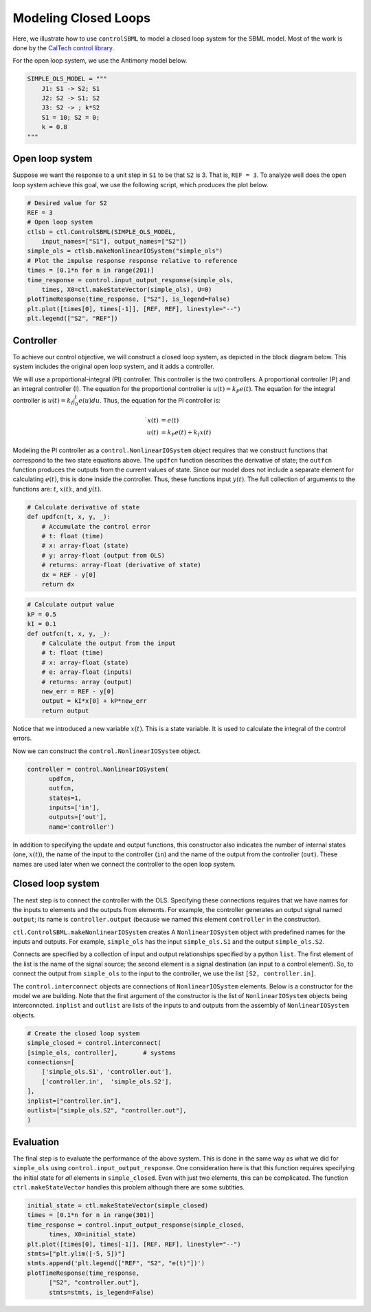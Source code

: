 Modeling Closed Loops
=====================

.. highlight:: python
   :linenothreshold: 5

Here, we illustrate how to use ``controlSBML`` to model a closed loop system
for the SBML model.
Most of the work is done by the
`CalTech control library <https://python-control.readthedocs.io/en/0.9.2/>`_.

For the open loop system, we use the Antimony model below.

.. code-block:: python

    SIMPLE_OLS_MODEL = """
        J1: S1 -> S2; S1
        J2: S2 -> S1; S2
        J3: S2 -> ; k*S2
        S1 = 10; S2 = 0;
        k = 0.8
    """

.. end-code-block


Open loop system
################

Suppose we want the response to a unit step in ``S1`` to
be that ``S2`` is 3.
That is, ``REF = 3``.
To analyze well does the open loop system achieve this goal,
we use the following script, which produces the plot below.

.. code-block:: python

    # Desired value for S2
    REF = 3
    # Open loop system
    ctlsb = ctl.ControlSBML(SIMPLE_OLS_MODEL,
        input_names=["S1"], output_names=["S2"])
    simple_ols = ctlsb.makeNonlinearIOSystem("simple_ols")
    # Plot the impulse response response relative to reference
    times = [0.1*n for n in range(201)]
    time_response = control.input_output_response(simple_ols,
        times, X0=ctl.makeStateVector(simple_ols), U=0)
    plotTimeResponse(time_response, ["S2"], is_legend=False)
    plt.plot([times[0], times[-1]], [REF, REF], linestyle="--")
    plt.legend(["S2", "REF"])

.. end-code-block



.. image:: images/modeling_closed_loops-plot1.png
  :width: 400


Controller
##########

To achieve our control objective, we will construct a closed
loop system, as depicted in the block diagram below.
This system includes the original open loop system, and
it adds a controller.

.. image:: images/modeling_closed_loops-fig1.png
  :width: 400

We will use a proportional-integral (PI) controller.
This controller is the two controllers.
A proportional controller (P) and an integral controller (I).
The equation for the proportional controller is
:math:`u(t) = k_P e(t)`.
The equation for the integral controller is
:math:`u(t) = k_I\int_0^t e(u) du`.
Thus, the equation for the PI controller is:

.. math:: 
    
        \dot{ x}(t)  &=  e(t) \\
        u(t)      &=  k_P e(t) + k_I x(t)

Modeling the PI controller as a ``control.NonlinearIOSystem``
object requires that we construct functions that correspond to
the two state equations above.
The ``updfcn`` function
describes the derivative of state;
the ``outfcn`` function produces the outputs from the
current values of state.
Since our model does not include a separate element
for calculating :math:`e(t)`, this is done inside
the controller.
Thus, these functions input :math:`y(t)`.
The full collection of arguments to the functions are:
:math:`t`, :math:`x(t)`:, and :math:`y(t)`.

.. code-block:: python

    # Calculate derivative of state
    def updfcn(t, x, y, _):
        # Accumulate the control error
        # t: float (time)
        # x: array-float (state)
        # y: array-float (output from OLS)
        # returns: array-float (derivative of state)
        dx = REF - y[0]
        return dx

.. end-code-block



.. code-block:: python

    # Calculate output value
    kP = 0.5
    kI = 0.1
    def outfcn(t, x, y, _):
        # Calculate the output from the input
        # t: float (time)
        # x: array-float (state)
        # e: array-float (inputs)
        # returns: array (output)
        new_err = REF - y[0]
        output = kI*x[0] + kP*new_err
        return output

.. end-code-block


Notice that we introduced a new variable :math:`x(t)`.
This is a state variable.
It is used to calculate the integral of the control errors.

Now we can construct the ``control.NonlinearIOSystem`` object.

.. code-block:: python

    controller = control.NonlinearIOSystem(
          updfcn,
          outfcn,
          states=1,
          inputs=['in'],
          outputs=['out'],
          name='controller')

.. end-code-block


In addition to specifying the update and output functions,
this constructor also indicates the number of internal states
(one, :math:`x(t)`), the name of the input to the
controller (``in``) and the name of the output from the
controller (``out``).
These names are used later when we connect the controller
to the open loop system.

Closed loop system
##################

The next step is to connect the controller with the OLS.
Specifying these connections requires that we have
names for the inputs to elements and the outputs
from elements.
For example, the controller generates an output
signal named ``output``; its name is
``controller.output`` (because we named this element
``controller`` in the constructor).

``ctl.ControlSBML.makeNonlinearIOSystem`` creates A
``NonlinearIOSystem`` object with predefined names for the
inputs and outputs.
For example, ``simple_ols`` has the input
``simple_ols.S1`` and the output ``simple_ols.S2``.

Connects are specified by
a collection of input and output
relationships specified by a python ``list``.
The first element of the list is the name of the signal source;
the second element is a signal destination (an input
to a control element).
So, to connect the output from ``simple_ols`` to the
input to the controller, we use the list
``[S2, controller.in]``.

The ``control.interconnect`` objects are connections
of ``NonlinearIOSystem`` elements.
Below is a constructor for the model we are
building.
Note that the first argument of the constructor
is the list of ``NonlinearIOSystem`` objects
being interconncted.
``inplist`` and ``outlist`` are lists of the inputs to
and outputs from the assembly of
``NonlinearIOSystem`` objects.

.. code-block:: python

    # Create the closed loop system
    simple_closed = control.interconnect(
    [simple_ols, controller],       # systems
    connections=[
        ['simple_ols.S1', 'controller.out'],
        ['controller.in',  'simple_ols.S2'],
    ],
    inplist=["controller.in"],
    outlist=["simple_ols.S2", "controller.out"],
    )

.. end-code-block



Evaluation
##########

The final step is to evaluate the performance of the above system.
This is done in the same way as what we did for ``simple_ols``
using ``control.input_output_response``.
One consideration here is that this function
requires specifying the initial state for
*all* elements in ``simple_closed``.
Even with just two elements, this can be complicated.
The function ``ctrl.makeStateVector`` handles this problem
although there are some subtlties.

.. code-block:: python

    initial_state = ctl.makeStateVector(simple_closed)
    times = [0.1*n for n in range(301)]
    time_response = control.input_output_response(simple_closed,
          times, X0=initial_state)
    plt.plot([times[0], times[-1]], [REF, REF], linestyle="--")
    stmts=["plt.ylim([-5, 5])"]
    stmts.append('plt.legend(["REF", "S2", "e(t)"])')
    plotTimeResponse(time_response, 
          ["S2", "controller.out"],
          stmts=stmts, is_legend=False)

.. end-code-block


.. image:: images/modeling_closed_loops-plot2.png
  :width: 400
